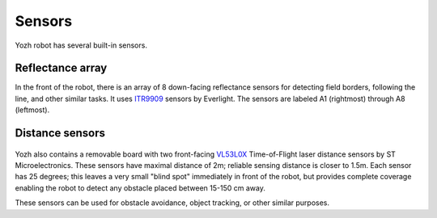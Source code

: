 Sensors
=======

Yozh robot has several built-in sensors.

Reflectance array
-----------------
In the front of the robot, there is an array of 8 down-facing reflectance
sensors for detecting field borders, following the line, and other similar tasks.
It uses `ITR9909 <https://lcsc.com/product-detail/Reflective-Optical-Interrupters_Everlight-Elec-ITR9909_C53399.html>`__ sensors
by Everlight. The sensors are labeled A1 (rightmost) through A8 (leftmost).

.. figure:: ../images/reflectance2.jpg
    :alt: Reflectance sensor
    :width: 80%

.. figure:: ../images/reflectance-sideview.jpg
    :alt: Reflectance sensor - side view
    :width: 80%


Distance sensors
----------------

.. figure:: ../images/distance_sensors.png
    :alt: Yozh robot
    :width: 80%

Yozh also contains a removable board with two front-facing `VL53L0X
<https://www.st.com/en/imaging-and-photonics-solutions/vl53l0x.html>`__
Time-of-Flight laser distance sensors by ST Microelectronics. These sensors
have maximal distance of 2m; reliable sensing distance is closer to 1.5m.
Each sensor has 25 degrees; this leaves a very small "blind spot" immediately
in front of the robot, but provides complete coverage enabling the robot to
detect any  obstacle placed between 15-150 cm away.

These sensors  can be used for obstacle avoidance, object tracking,
or other similar purposes.

